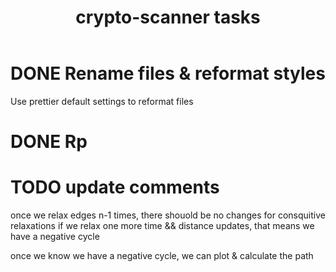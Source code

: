 #+TITLE: crypto-scanner tasks
* DONE Rename files & reformat styles
Use prettier default settings to reformat files
* DONE Rp
* TODO update comments
once we relax edges n-1 times, there shouold be no changes for consquitive relaxations
if we relax one more time && distance updates, that means we have a negative cycle

once we know we have a negative cycle, we can plot & calculate the path
